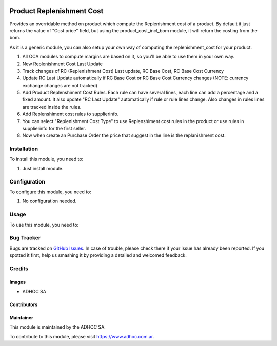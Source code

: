 .. |company| replace:: ADHOC SA

.. |company_logo| image:: https://raw.githubusercontent.com/ingadhoc/maintainer-tools/master/resources/adhoc-logo.png
   :alt: ADHOC SA
   :target: https://www.adhoc.com.ar

.. |icon| image:: https://raw.githubusercontent.com/ingadhoc/maintainer-tools/master/resources/adhoc-icon.png

.. image:: https://img.shields.io/badge/license-AGPL--3-blue.png
   :target: https://www.gnu.org/licenses/agpl
   :alt: License: AGPL-3

==========================
Product Replenishment Cost
==========================

Provides an overridable method on product which compute the Replenishment cost of a product. By default it just returns the value of "Cost price" field, but using the product_cost_incl_bom module, it will return the costing from the bom.

As it is a generic module, you can also setup your own way of computing the replenishment_cost for your product.

#. All OCA modules to compute margins are based on it, so you'll be able to use them in your own way.
#. New Replenishment Cost Last Update
#. Track changes of RC (Replenishment Cost) Last update, RC Base Cost, RC Base Cost Currency
#. Update RC Last Update automatically if RC Base Cost or RC Base Cost Currency changes (NOTE: currency exchange changes are not tracked)
#. Add Product Replenshiment Cost Rules. Each rule can have several lines, each line can add a percentage and a fixed amount. It also update "RC Last Update" automatically if rule or rule lines change. Also changes in rules lines are tracked inside the rules.
#. Add Replenshiment cost rules to supplierinfo.
#. You can select "Replenishment Cost Type" to use Replenshiment cost rules in the product or use rules in supplierinfo for the first seller.
#. Now when create an Purchase Order the price that suggest in the line is the replanishment cost.

Installation
============

To install this module, you need to:

#. Just install module.

Configuration
=============

To configure this module, you need to:

#. No configuration needed.

Usage
=====

To use this module, you need to:


.. image:: https://odoo-community.org/website/image/ir.attachment/5784_f2813bd/datas
   :alt: Try me on Runbot
   :target: http://runbot.adhoc.com.ar/

Bug Tracker
===========

Bugs are tracked on `GitHub Issues
<https://github.com/ingadhoc/product/issues>`_. In case of trouble, please
check there if your issue has already been reported. If you spotted it first,
help us smashing it by providing a detailed and welcomed feedback.

Credits
=======

Images
------

* |company| |icon|

Contributors
------------

Maintainer
----------

|company_logo|

This module is maintained by the |company|.

To contribute to this module, please visit https://www.adhoc.com.ar.
